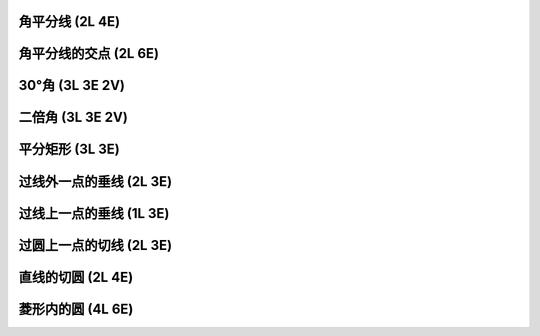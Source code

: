 ﻿角平分线 (2L 4E)
^^^^^^^^^^^^^^^^

.. image:: 02.01_2L4E.jpg


角平分线的交点 (2L 6E)
^^^^^^^^^^^^^^^^^^^^^^

.. image:: 02.02_2L.jpg

.. image:: 02.02_6E.jpg

30°角 (3L 3E 2V)
^^^^^^^^^^^^^^^^^

.. image:: 02.03_3L3E.jpg

.. image:: 02.03_2V.jpg

二倍角 (3L 3E 2V)
^^^^^^^^^^^^^^^^^

.. image:: 02.04_3L3EE.jpg

.. image:: 02.04_2V.jpg

平分矩形 (3L 3E)
^^^^^^^^^^^^^^^^

.. image:: 02.05_3L3E.jpg

过线外一点的垂线 (2L 3E)
^^^^^^^^^^^^^^^^^^^^^^^^

.. image:: 02.06_2L.jpg

.. image:: 02.06_3E.jpg

过线上一点的垂线 (1L 3E)
^^^^^^^^^^^^^^^^^^^^^^^^

.. image:: 02.07_1L.jpg

.. image:: 02.07_3E.jpg

过圆上一点的切线 (2L 3E)
^^^^^^^^^^^^^^^^^^^^^^^^

.. image:: 02.08_2L.jpg

.. image:: 02.08_3E.jpg

直线的切圆 (2L 4E)
^^^^^^^^^^^^^^^^^^

.. image:: 02.09_2L4E.jpg

菱形内的圆 (4L 6E)
^^^^^^^^^^^^^^^^^^

.. image:: 02.10_4L6E.jpg

